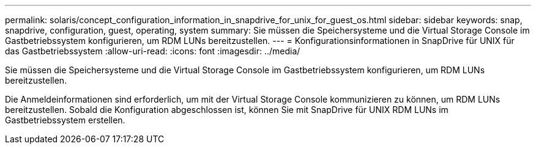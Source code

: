 ---
permalink: solaris/concept_configuration_information_in_snapdrive_for_unix_for_guest_os.html 
sidebar: sidebar 
keywords: snap, snapdrive, configuration, guest, operating, system 
summary: Sie müssen die Speichersysteme und die Virtual Storage Console im Gastbetriebssystem konfigurieren, um RDM LUNs bereitzustellen. 
---
= Konfigurationsinformationen in SnapDrive für UNIX für das Gastbetriebssystem
:allow-uri-read: 
:icons: font
:imagesdir: ../media/


[role="lead"]
Sie müssen die Speichersysteme und die Virtual Storage Console im Gastbetriebssystem konfigurieren, um RDM LUNs bereitzustellen.

Die Anmeldeinformationen sind erforderlich, um mit der Virtual Storage Console kommunizieren zu können, um RDM LUNs bereitzustellen. Sobald die Konfiguration abgeschlossen ist, können Sie mit SnapDrive für UNIX RDM LUNs im Gastbetriebssystem erstellen.
